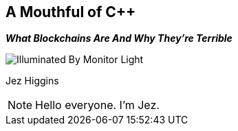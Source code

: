 [data-transition=none]
== A Mouthful of {cpp}
*_What Blockchains Are And Why They're Terrible_*

image::illuminated-by-monitor-light.jpg["Illuminated By Monitor Light"]

Jez Higgins

[NOTE.speaker]
--
Hello everyone. I'm Jez.
--
